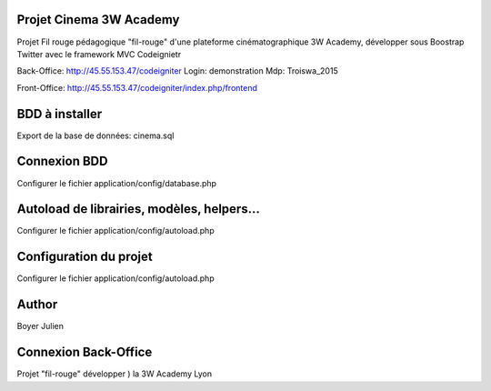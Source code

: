 ###################
Projet Cinema 3W Academy
###################

Projet Fil rouge pédagogique "fil-rouge" d'une plateforme cinématographique 3W Academy,
développer sous Boostrap Twitter avec le framework MVC Codeignietr

Back-Office:
http://45.55.153.47/codeigniter
Login: demonstration
Mdp: Troiswa_2015

Front-Office:
http://45.55.153.47/codeigniter/index.php/frontend


###################
BDD à installer
###################

Export de la base de données: cinema.sql



###################
Connexion BDD
###################

Configurer le fichier application/config/database.php


###################
Autoload de librairies, modèles, helpers...
###################

Configurer le fichier application/config/autoload.php



###################
Configuration du projet
###################

Configurer le fichier application/config/autoload.php



###################
Author
###################

Boyer Julien



###################
Connexion Back-Office
###################

Projet "fil-rouge" développer ) la 3W Academy Lyon
